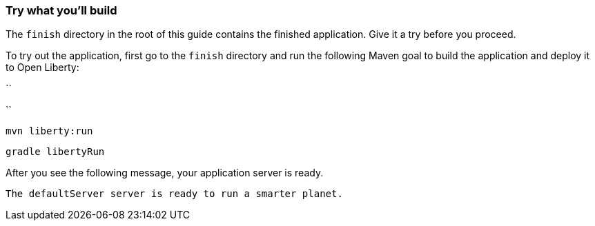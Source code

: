 === Try what you'll build

The `finish` directory in the root of this guide contains the finished application. Give it a try before you proceed.

// tag::runCommand[]
To try out the application, first go to the `finish` directory and run the following
Maven goal to build the application and deploy it to Open Liberty:

[.tab_link.maven_link]
``
[.tab_link.gradle_link]
``

[.tab_content.maven_section]
--
[role='command']
```
mvn liberty:run
```
--

[.tab_content.gradle_section]
--
[role='command']
```
gradle libertyRun
```
--

After you see the following message, your application server is ready.

[role="no_copy"]
----
The defaultServer server is ready to run a smarter planet.
----
// end::runCommand[]
